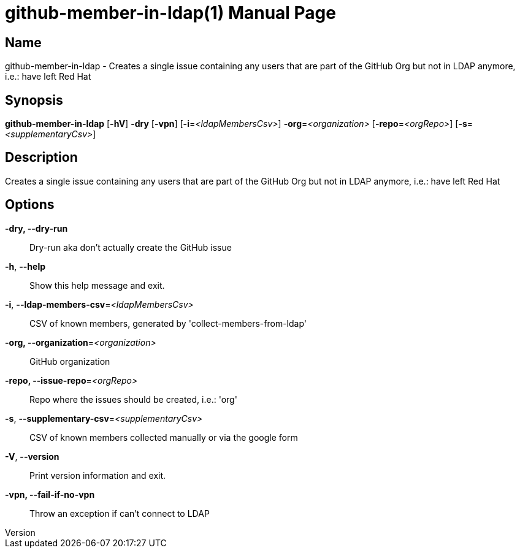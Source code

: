 // tag::picocli-generated-full-manpage[]
// tag::picocli-generated-man-section-header[]
:doctype: manpage
:revnumber: 
:manmanual: Github-member-in-ldap Manual
:mansource: 
:man-linkstyle: pass:[blue R < >]
= github-member-in-ldap(1)

// end::picocli-generated-man-section-header[]

// tag::picocli-generated-man-section-name[]
== Name

github-member-in-ldap - Creates a single issue containing any users that are part of the GitHub Org but not in LDAP anymore, i.e.: have left Red Hat

// end::picocli-generated-man-section-name[]

// tag::picocli-generated-man-section-synopsis[]
== Synopsis

*github-member-in-ldap* [*-hV*] *-dry* [*-vpn*] [*-i*=_<ldapMembersCsv>_]
                      *-org*=_<organization>_ [*-repo*=_<orgRepo>_]
                      [*-s*=_<supplementaryCsv>_]

// end::picocli-generated-man-section-synopsis[]

// tag::picocli-generated-man-section-description[]
== Description

Creates a single issue containing any users that are part of the GitHub Org but not in LDAP anymore, i.e.: have left Red Hat

// end::picocli-generated-man-section-description[]

// tag::picocli-generated-man-section-options[]
== Options

*-dry, --dry-run*::
  Dry-run aka don't actually create the GitHub issue

*-h*, *--help*::
  Show this help message and exit.

*-i*, *--ldap-members-csv*=_<ldapMembersCsv>_::
  CSV of known members, generated by 'collect-members-from-ldap'

*-org, --organization*=_<organization>_::
  GitHub organization

*-repo, --issue-repo*=_<orgRepo>_::
  Repo where the issues should be created, i.e.: 'org'

*-s*, *--supplementary-csv*=_<supplementaryCsv>_::
  CSV of known members collected manually or via the google form

*-V*, *--version*::
  Print version information and exit.

*-vpn, --fail-if-no-vpn*::
  Throw an exception if can't connect to LDAP

// end::picocli-generated-man-section-options[]

// tag::picocli-generated-man-section-arguments[]
// end::picocli-generated-man-section-arguments[]

// tag::picocli-generated-man-section-commands[]
// end::picocli-generated-man-section-commands[]

// tag::picocli-generated-man-section-exit-status[]
// end::picocli-generated-man-section-exit-status[]

// tag::picocli-generated-man-section-footer[]
// end::picocli-generated-man-section-footer[]

// end::picocli-generated-full-manpage[]
